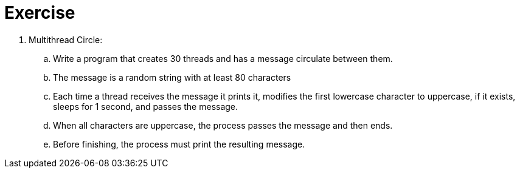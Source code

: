 = Exercise

. Multithread Circle:

.. Write a program that creates 30 threads and has a message circulate between them.

.. The message is a random string with at least 80 characters

.. Each time a thread receives the message it prints it, modifies the first lowercase character to uppercase, if it exists, sleeps for 1 second, and passes the message.

.. When all characters are uppercase, the process passes the message and then ends.

.. Before finishing, the process must print the resulting message.
